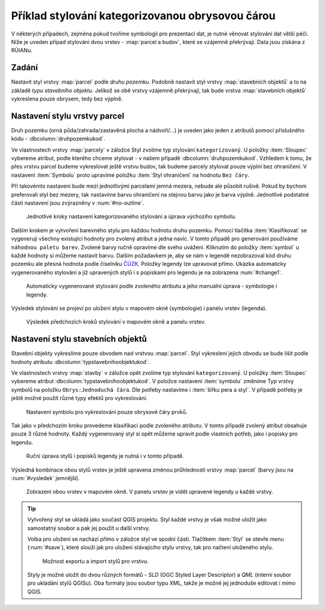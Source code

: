 Příklad stylování kategorizovanou obrysovou čárou
-------------------------------------------------

V některých případech, zejména pokud tvoříme symbologii pro prezentaci dat, je
nutné věnovat stylování dat větší péči.
Níže je uveden případ stylování dvou vrstev - :map:`parcel a budov`, které se 
vzájemně překrývají. Data jsou získána z RÚIANu.

Zadání
^^^^^^

Nastavit styl vrstvy :map:`parcel` podle *druhu pozemku*.  Podobně
nastavit styl vrstvy :map:`stavebních objektů` a to na základě *typu
stavebního objektu*.  Jelikož se obě vrstvy vzájemně překrývají, tak
bude vrstva :map:`stavebních objektů` vykreslena pouze obrysem, tedy
bez výplně.


Nastavení stylu vrstvy parcel
^^^^^^^^^^^^^^^^^^^^^^^^^^^^^

Druh pozemku (orná půda/zahrada/zastavěná plocha a nádvoří/...) je
uveden jako jeden z atributů pomocí příslušného kódu -
:dbcolumn:`druhpozemkukod`.

Ve vlastnostech vrstvy :map:`parcely` v záložce Styl zvolíme typ stylování 
``kategorizovaný``. U položky :item:`Sloupec` vybereme atribut, podle kterého 
chceme stylovat - v našem případě :dbcolumn:`druhpozemkukod`. 
Vzhledem k tomu, že přes vrstvu parcel budeme vykreslovat ještě vrstvu budov, 
tak budeme parcely stylovat pouze výplní bez ohraničení. 
V nastavení :item:`Symbolu` proto upravíme položku :item:`Styl ohraničení` 
na hodnotu ``Bez čáry``. 

Při takovémto nastavení bude mezi jednotlivými parcelami jemná mezera,
nebude ale působit rušivě. Pokud by bychom preferovali styl bez mezery, tak
nastavíme barvu ohraničení na stejnou barvu jako je barva výplně.
Jednotlivé podstatné části nastavení jsou zvýrazněny v
:num:`#no-outline`.

.. _no-outline:

.. figure:: images/style_no_outline.png
   :class: large

   Jednotlivé kroky nastavení kategorizovaného stylování a úprava výchozího
   symbolu.
        

Dalším krokem je vytvoření barevného stylu pro každou hodnotu druhu
pozemku.  Pomocí tlačítka :item:`Klasifikovat` se vygenerují všechny
existující hodnoty pro zvolený atribut a jedna navíc.  V tomto případě
pro generování používáme ``náhodnou paletu barev``. Zvolené barvy
ručně opravíme dle svého uvážení. Kliknutím do položky :item:`symbol`
u každé hodnoty si můžeme nastavit barvu.  Dalším požadavkem je, aby
se nám v legendě nezobrazoval kód druhu pozemku ale přesná hodnota
podle číselníku `ČÚZK
<http://www.cuzk.cz/Katastr-nemovitosti/Poskytovani-udaju-z-KN/Ciselniky-ISKN/Ciselniky-k-nemovitosti.aspx#SC_D_POZEMKU>`_.
Položky legendy lze upravovat přímo.  Ukázka automaticky
vygenerovaného stylování a již upravených stylů i s popiskami pro
legendu je na zobrazena :num:`#change1`.

.. _change1:

.. figure:: images/style_colour_and_legend.png
   :class: large

   Automaticky vygenerované stylování podle zvoleného atributu a jeho manuální
   úprava - symbologie i legendy.

Výsledek stylování se projeví po uložení stylu v mapovém okně (symbologie) i 
panelu vrstev (legenda).

.. figure:: images/style_parcely.png
   :class: large

   Výsledek předchozích kroků stylování v mapovém okně a panelu vrstev.

Nastavení stylu stavebních objektů
^^^^^^^^^^^^^^^^^^^^^^^^^^^^^^^^^^

Stavební objekty vykreslíme pouze obvodem nad vrstvou :map:`parcel`. 
Styl vykreslení jejich obvodu se bude lišit podle hodnoty atributu 
:dbcolumn:`typstavebnihoobjektukod`.

Ve vlastnostech vrstvy :map:`stavby` v záložce opět zvolíme typ
stylování ``kategorizovaný``.  U položky :item:`Sloupec` vybereme
atribut :dbcolumn:`typstavebnihoobjektukod`.  V položce nastavení
:item:`symbolu` změníme Typ vrstvy symbolů na položku
``Obrys:Jednoduchá čára``.  Dle potřeby nastavíme i :item:`šířku pera
a styl`.  V případě potřeby je ještě možné použít různé typy efektů
pro vykreslování.

.. figure:: images/style_outline.png
   :class: large

   Nastavení symbolu pro vykreslování pouze obrysové čáry prvků.

Tak jako v předchozím kroku provedeme klasifikaci podle zvoleného atributu. 
V tomto případě zvolený atribut obsahuje pouze 3 různé hodnoty.
Každý vygenerovaný styl si opět můžeme upravit podle vlastních potřeb, jako i 
popisky pro legendu.

.. figure:: images/style_colour_and_legend2.png
   :class: large
    
   Ruční úprava stylů i popisků legendy je nutná i v tomto případě.

Výsledná kombinace obou stylů vrstev je ještě upravena změnou průhlednosti 
vrstvy :map:`parcel` (barvy jsou na :num:`#vysledek` jemnější).

.. _vysledek:

.. figure:: images/style_parcely_stavby.png
   :class: large

   Zobrazení obou vrstev v mapovém okně. V panelu vrstev je vidět upravené
   legendy u každé vrstvy.

.. tip::
   Vytvořený styl se ukládá jako součást QGIS projektu. 
   Styl každé vrstvy je však možné uložit jako samostatný soubor a pak jej 
   použít u další vrstvy.

   Volba pro uložení se nachází přímo v záložce styl ve spodní části. 
   Tlačítkem :item:`Styl` se otevře menu (:num:`#save`), které slouží jak
   pro uložení stávajícího stylu vrstvy, tak pro načtení uloženého stylu.

   .. _save:

   .. figure:: images/style_save.png
      
      Možnost exportu a import stylů pro vrstvu.
      
   Styly je možné uložit do dvou různých formátů - *SLD* (OGC Styled
   Layer Descriptor) a *QML* (interní soubor pro ukládání stylů
   QGISu). Oba formáty jsou soubor typu XML, takže je možné jej
   jednoduše editovat i mimo QGIS.
 



